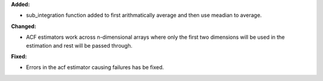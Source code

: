 **Added:**

* sub_integration function added to first arithmatically average and then use meadian to average.

**Changed:**

* ACF estimators work across n-dimensional arrays where only the first two dimensions will be used in the estimation and rest will be passed through.

**Fixed:**

* Errors in the acf estimator causing failures has be fixed.
